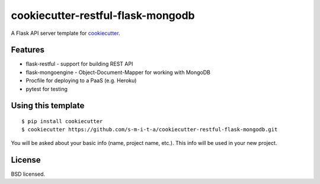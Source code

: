 cookiecutter-restful-flask-mongodb
==================

.. image:: https://requires.io/github/s-m-i-t-a/cookiecutter-restful-flask-mongodb/requirements.svg?branch=master
    :target: https://requires.io/github/s-m-i-t-a/cookiecutter-restful-flask-mongodb/requirements/?branch=master
    :alt: Requirements Status

A Flask API server template for cookiecutter_.

.. _cookiecutter: https://github.com/audreyr/cookiecutter

Features
--------

- flask-restful - support for building REST API
- flask-mongoengine - Object-Document-Mapper for working with MongoDB
- Procfile for deploying to a PaaS (e.g. Heroku)
- pytest for testing

Using this template
-------------------
::

    $ pip install cookiecutter
    $ cookiecutter https://github.com/s-m-i-t-a/cookiecutter-restful-flask-mongodb.git

You will be asked about your basic info (name, project name, etc.). This info will be used in your new project.


License
-------
BSD licensed.

